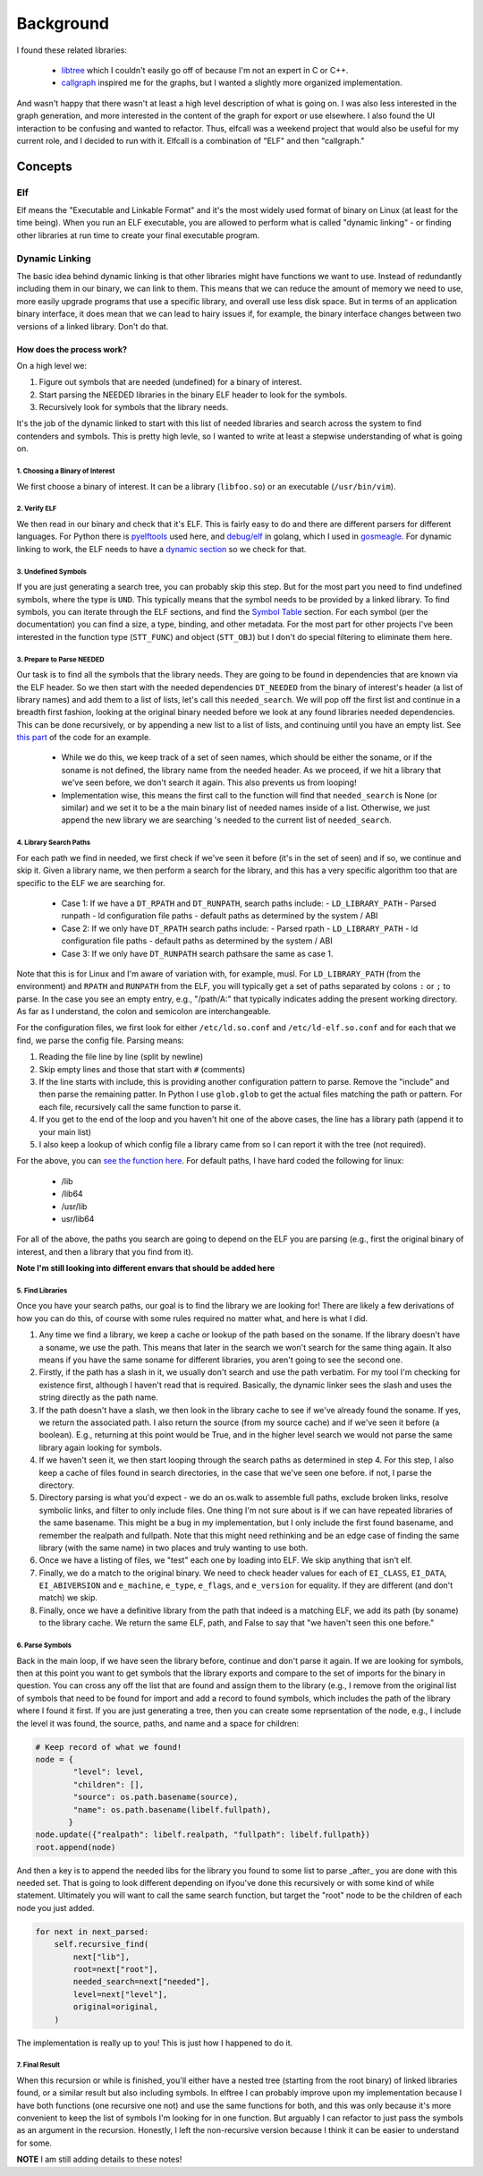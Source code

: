 .. _getting_started-background:

==========
Background
==========

I found these related libraries:

 - `libtree <https://github.com/haampie/libtree>`_ which I couldn't easily go off of because I'm not an expert in C or C++.
 - `callgraph <https://git.osadl.org/ckresse/callgraph>`_ inspired me for the graphs, but I wanted a slightly more organized implementation.

And wasn't happy that there wasn't at least a high level description of what is going on.
I was also less interested in the graph generation, and more interested in the content of the graph for export or use
elsewhere. I also found the UI interaction to be confusing and wanted to refactor.
Thus, elfcall was a weekend project that would also be useful for my current role,
and I decided to run with it. Elfcall is a combination of "ELF" and then "callgraph."

Concepts
========

---
Elf
---

Elf means the "Executable and Linkable Format" and it's the most widely used format of binary on Linux (at least for the time being).
When you run an ELF executable, you are allowed to perform what is called
"dynamic linking" - or finding other libraries at run time to create your final executable program.


---------------
Dynamic Linking
---------------

The basic idea behind dynamic linking is that other libraries might have functions we want to use.
Instead of redundantly including them in our binary, we can link to them. This means that we can reduce
the amount of memory we need to use, more easily upgrade programs that use a specific library,
and overall use less disk space. But in terms of an application binary interface, it does mean
that we can lead to hairy issues if, for example, the binary interface changes between
two versions of a linked library. Don't do that.


How does the process work?
--------------------------

On a high level we:

1. Figure out symbols that are needed (undefined) for a binary of interest.
2. Start parsing the NEEDED libraries in the binary ELF header to look for the symbols.
3. Recursively look for symbols that the library needs.

It's the job of the dynamic linked to start with this list of needed libraries and
search across the system to find contenders and symbols. This is pretty high levle, so
I wanted to write at least a stepwise understanding of what is going on.

1. Choosing a Binary of Interest
^^^^^^^^^^^^^^^^^^^^^^^^^^^^^^^^

We first choose a binary of interest. It can be a library (``libfoo.so``) or an executable (``/usr/bin/vim``).


2. Verify ELF
^^^^^^^^^^^^^

We then read in our binary and check that it's ELF. This is fairly easy to do and there are different parsers for different languages. For Python there is `pyelftools <https://github.com/eliben/pyelftools>`_ used here, and `debug/elf <https://pkg.go.dev/debug/elf>`_ in golang, which I used in `gosmeagle <https://github.com/vsoch/gosmeagle>`_.
For dynamic linking to work, the ELF needs to have a `dynamic section <https://docs.oracle.com/cd/E23824_01/html/819-0690/chapter6-42444.html>`_ so we check for that.

3. Undefined Symbols
^^^^^^^^^^^^^^^^^^^^

If you are just generating a search tree, you can probably skip this step. But for the most part you need to find undefined symbols, where the type is ``UND``.
This typically means that the symbol needs to be provided by a linked library. To find symbols, you can iterate through the ELF sections,
and find the `Symbol Table <https://docs.oracle.com/cd/E23824_01/html/819-0690/chapter6-79797.html>`_ section. For each symbol (per the documentation) you can
find a size, a type, binding, and other metadata. For the most part for other projects I've been interested in the function type (``STT_FUNC``) and object (``STT_OBJ``)
but I don't do special filtering to eliminate them here.


3. Prepare to Parse NEEDED
^^^^^^^^^^^^^^^^^^^^^^^^^^

Our task is to find all the symbols that the library needs. They are going to be found in dependencies that are known via the ELF header.
So we then start with the needed dependencies ``DT_NEEDED`` from the binary of interest's header (a list of library names) 
and add them to a list of lists, let's call this ``needed_search``. We will pop off the first list and continue in a breadth first fashion, 
looking at the original binary needed before we look at any found libraries needed dependencies. 
This can be done recursively, or by appending a new list to a list of lists, and continuing until you have an empty list. See `this part <https://github.com/vsoch/elfcall/blob/076b6586c8fdf6a3de77ba099c42150e002d944f/elfcall/main/client.py#L102>`_ of the code for an example.

 - While we do this, we keep track of a set of seen names, which should be either the soname, or if the soname is not defined, the library name from the needed header. As we proceed, if we hit a library that we've seen before, we don't search it again. This also prevents us from looping!
 - Implementation wise, this means the first call to the function will find that ``needed_search`` is None (or similar) and we set it to be a the main binary list of needed names inside of a list. Otherwise, we just append the new library we are searching 's needed to the current list of ``needed_search``.

4. Library Search Paths
^^^^^^^^^^^^^^^^^^^^^^^

For each path we find in needed, we first check if we've seen it before (it's in the set of seen) and if so, we continue and skip it.
Given a library name, we then perform a search for the library, 
and this has a very specific algorithm too that are specific to the ELF we are searching for.

 - Case 1: If we have a ``DT_RPATH`` and ``DT_RUNPATH``, search paths include:
   - ``LD_LIBRARY_PATH``
   - Parsed runpath
   - ld configuration file paths
   - default paths as determined by the system / ABI
 - Case 2: If we only have ``DT_RPATH`` search paths include:
   - Parsed rpath
   - ``LD_LIBRARY_PATH``
   - ld configuration file paths
   - default paths as determined by the system / ABI
 - Case 3: If we only have ``DT_RUNPATH`` search pathsare the same as case 1.

Note that this  is for Linux and I'm aware of variation with, for example, musl.
For ``LD_LIBRARY_PATH`` (from the environment) and ``RPATH`` and ``RUNPATH`` from the ELF, you will typically get a set of paths 
separated by colons ``:`` or ``;`` to parse. In the case you see an empty entry, e.g., "/path/A:" that typically indicates adding the 
present working directory. As far as I understand, the colon and semicolon are interchangeable.

For the configuration files, we first look for either ``/etc/ld.so.conf`` and ``/etc/ld-elf.so.conf`` and for each that we find,
we parse the config file. Parsing means:

1. Reading the file line by line (split by newline)
2. Skip empty lines and those that start with ``#`` (comments)
3. If the line starts with include, this is providing another configuration pattern to parse. Remove the "include" and then parse the remaining patter. In Python I use ``glob.glob`` to get the actual files matching the path or pattern. For each file, recursively call the same function to parse it.
4. If you get to the end of the loop and you haven't hit one of the above cases, the line has a library path (append it to your main list)
5. I also keep a lookup of which config file a library came from so I can report it with the tree (not required).

For the above, you can `see the function here <https://github.com/vsoch/elfcall/blob/076b6586c8fdf6a3de77ba099c42150e002d944f/elfcall/main/ld.py#L38>`_.
For default paths, I have hard coded the following for linux:

 - /lib
 - /lib64
 - /usr/lib
 - usr/lib64

For all of the above, the paths you search are going to depend on the ELF you are parsing (e.g., first the original binary of interest, and then a library that you find from it).

**Note I'm still looking into different envars that should be added here**

5. Find Libraries
^^^^^^^^^^^^^^^^^

Once you have your search paths, our goal is to find the library we are looking for! There are likely a few derivations of how you can do this,
of course with some rules required no matter what, and here is what I did.

1. Any time we find a library, we keep a cache or lookup of the path based on the soname. If the library doesn't have a soname, we use the path. This means that later in the search we won't search for the same thing again. It also means if you have the same soname for different libraries, you aren't going to see the second one.
2. Firstly, if the path has a slash in it, we usually don't search and use the path verbatim. For my tool I'm checking for existence first, although I haven't read that is required. Basically, the dynamic linker sees the slash and uses the string directly as the path name.
3. If the path doesn't have a slash, we then look in the library cache to see if we've already found the soname. If yes, we return the associated path. I also return the source (from my source cache) and if we've seen it before (a boolean). E.g., returning at this point would be True, and in the higher level search we would not parse the same library again looking for symbols.
4. If we haven't seen it, we then start looping through the search paths as determined in step 4. For this step, I also keep a cache of files found in search directories, in the case that we've seen one before. if not, I parse the directory.
5. Directory parsing is what you'd expect - we do an os.walk to assemble full paths, exclude broken links, resolve symbolic links, and filter to only include files. One thing I'm not sure about is if we can have repeated libraries of the same basename. This might be a bug in my implementation, but I only include the first found basename, and remember the realpath and fullpath. Note that this might need rethinking and be an edge case of finding the same library (with the same name) in two places and truly wanting to use both.
6. Once we have a listing of files, we "test" each one by loading into ELF. We skip anything that isn't elf.
7. Finally, we do a match to the original binary. We need to check header values for each of ``EI_CLASS``, ``EI_DATA``, ``EI_ABIVERSION`` and ``e_machine``, ``e_type``, ``e_flags``, and ``e_version`` for equality. If they are different (and don't match) we skip.
8. Finally, once we have a definitive library from the path that indeed is a matching ELF, we add its path (by soname) to the library cache. We return the same ELF, path, and False to say that "we haven't seen this one before."

6. Parse Symbols
^^^^^^^^^^^^^^^^

Back in the main loop, if we have seen the library before, continue and don't parse it again. If we are looking for symbols, then at this point
you want to get symbols that the library exports and compare to the set of imports for the binary in question. You can cross any off the list that are found
and assign them to the library (e.g., I remove from the original list of symbols that need to be found for import and add a record to found symbols,
which includes the path of the library where I found it first. If you are just generating a tree, then you can create some reprsentation of the node,
e.g., I include the level it was found, the source, paths, and name and a space for children:

.. code-block:: python

    # Keep record of what we found!
    node = {
            "level": level,
            "children": [],
            "source": os.path.basename(source),
            "name": os.path.basename(libelf.fullpath),
           }
    node.update({"realpath": libelf.realpath, "fullpath": libelf.fullpath})
    root.append(node)


And then a key is to append the needed libs for the library you found to some list to parse _after_ you are done with this needed set.
That is going to look different depending on ifyou've done this recursively or with some kind of while statement. Ultimately you will
want to call the same search function, but target the "root" node to be the children of each node you just added.


.. code-block:: python

    for next in next_parsed:
        self.recursive_find(
            next["lib"],
            root=next["root"],
            needed_search=next["needed"],
            level=next["level"],
            original=original,
        )


The implementation is really up to you! This is just how I happened to do it.


7. Final Result
^^^^^^^^^^^^^^^

When this recursion or while is finished, you'll either have a nested tree (starting from the root binary) of linked libraries
found, or a similar result but also including symbols. In elftree I can probably improve upon my implementation because I have both
functions (one recursive one not) and use the same functions for both, and this was only because it's more convenient to keep
the list of symbols I'm looking for in one function. But arguably I can refactor to just pass the symbols as an argument in the recursion.
Honestly, I left the non-recursive version because I think it can be easier to understand for some.

**NOTE** I am still adding details to these notes!
